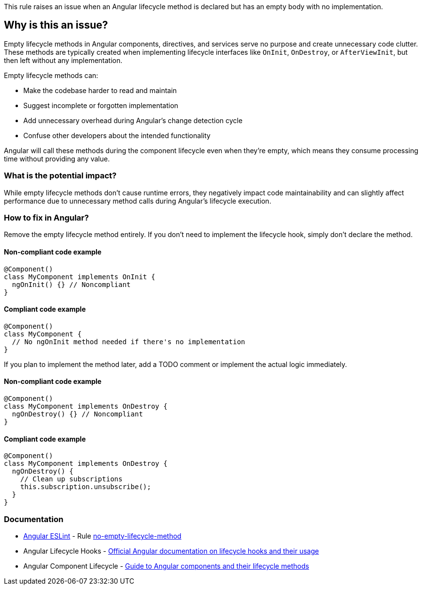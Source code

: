This rule raises an issue when an Angular lifecycle method is declared but has an empty body with no implementation.

== Why is this an issue?

Empty lifecycle methods in Angular components, directives, and services serve no purpose and create unnecessary code clutter. These methods are typically created when implementing lifecycle interfaces like `OnInit`, `OnDestroy`, or `AfterViewInit`, but then left without any implementation.

Empty lifecycle methods can:

* Make the codebase harder to read and maintain
* Suggest incomplete or forgotten implementation
* Add unnecessary overhead during Angular's change detection cycle
* Confuse other developers about the intended functionality

Angular will call these methods during the component lifecycle even when they're empty, which means they consume processing time without providing any value.

=== What is the potential impact?

While empty lifecycle methods don't cause runtime errors, they negatively impact code maintainability and can slightly affect performance due to unnecessary method calls during Angular's lifecycle execution.

=== How to fix in Angular?

Remove the empty lifecycle method entirely. If you don't need to implement the lifecycle hook, simply don't declare the method.

==== Non-compliant code example

[source,javascript,diff-id=1,diff-type=noncompliant]
----
@Component()
class MyComponent implements OnInit {
  ngOnInit() {} // Noncompliant
}
----

==== Compliant code example

[source,javascript,diff-id=1,diff-type=compliant]
----
@Component()
class MyComponent {
  // No ngOnInit method needed if there's no implementation
}
----

If you plan to implement the method later, add a TODO comment or implement the actual logic immediately.

==== Non-compliant code example

[source,javascript,diff-id=2,diff-type=noncompliant]
----
@Component()
class MyComponent implements OnDestroy {
  ngOnDestroy() {} // Noncompliant
}
----

==== Compliant code example

[source,javascript,diff-id=2,diff-type=compliant]
----
@Component()
class MyComponent implements OnDestroy {
  ngOnDestroy() {
    // Clean up subscriptions
    this.subscription.unsubscribe();
  }
}
----

=== Documentation

* https://github.com/angular-eslint/angular-eslint[Angular ESLint] - Rule https://github.com/angular-eslint/angular-eslint/blob/main/packages/eslint-plugin/docs/rules/no-empty-lifecycle-method.md[no-empty-lifecycle-method]
 * Angular Lifecycle Hooks - https://angular.dev/guide/components/lifecycle[Official Angular documentation on lifecycle hooks and their usage]
 * Angular Component Lifecycle - https://angular.dev/guide/components[Guide to Angular components and their lifecycle methods]

